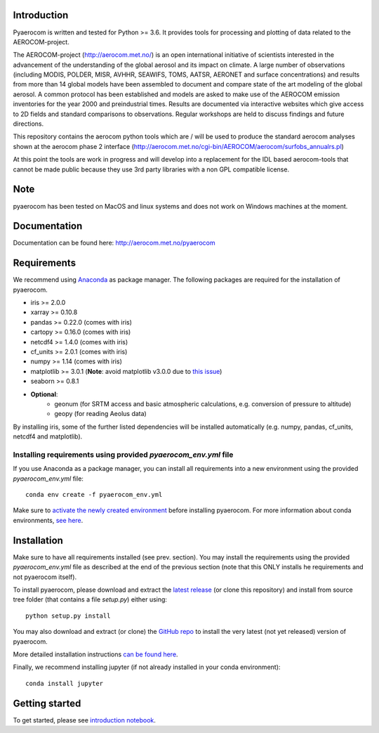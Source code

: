 Introduction
============

Pyaerocom is written and tested for Python >= 3.6. It provides tools for processing and plotting of data related to the AEROCOM-project.

The AEROCOM-project (http://aerocom.met.no/) is an open international initiative of scientists interested in the advancement of the understanding of the global aerosol and its impact on climate. A large number of observations (including MODIS, POLDER, MISR, AVHHR, SEAWIFS, TOMS, AATSR, AERONET and surface concentrations) and results from more than 14 global models have been assembled to document and compare state of the art modeling of the global aerosol. A common protocol has been established and models are asked to make use of the AEROCOM emission inventories for the year 2000 and preindustrial times. Results are documented via interactive websites which give access to 2D fields and standard comparisons to observations. Regular workshops are held to discuss findings and future directions.

This repository contains the aerocom python tools which are / will be used to produce the standard aerocom analyses shown at the aerocom phase 2 interface (http://aerocom.met.no/cgi-bin/AEROCOM/aerocom/surfobs_annualrs.pl)

At this point the tools are work in progress and will develop into a replacement for the IDL based aerocom-tools that cannot be made public because they use 3rd party libraries with a non GPL compatible license.

Note
====

pyaerocom has been tested on MacOS and linux systems and does not work on Windows machines at the moment.

Documentation
=============

Documentation can be found here: http://aerocom.met.no/pyaerocom

Requirements
============

We recommend using `Anaconda <https://www.continuum.io/downloads>`_ as package manager. The following packages are required for the installation of pyaerocom.

- iris >= 2.0.0
- xarray >= 0.10.8
- pandas >= 0.22.0 (comes with iris)
- cartopy >= 0.16.0 (comes with iris)
- netcdf4 >= 1.4.0 (comes with iris)
- cf_units >= 2.0.1 (comes with iris)
- numpy >= 1.14 (comes with iris)
- matplotlib >= 3.0.1 (**Note**: avoid matplotlib v3.0.0 due to `this issue <https://github.com/SciTools/cartopy/issues/1120>`__)
- seaborn >= 0.8.1
- **Optional**:
	- geonum (for SRTM access and basic atmospheric calculations, e.g. conversion of pressure to altitude)
	- geopy (for reading Aeolus data)

By installing iris, some of the further listed dependencies will be installed automatically (e.g. numpy, pandas, cf_units, netcdf4 and matplotlib).

Installing requirements using provided *pyaerocom_env.yml* file
^^^^^^^^^^^^^^^^^^^^^^^^^^^^^^^^^^^^^^^^^^^^^^^^^^^^^^^^^^^^^^^^

If you use Anaconda as a package manager, you can install all requirements into a new environment using the provided *pyaerocom_env.yml* file::

	conda env create -f pyaerocom_env.yml

Make sure to `activate the newly created environment <https://conda.io/docs/user-guide/tasks/manage-environments.html#activating-an-environment>`__ before installing pyaerocom.
For more information about conda environments, `see here <https://conda.io/docs/user-guide/tasks/manage-environments.html>`__.

Installation
============

Make sure to have all requirements installed (see prev. section). You may install the requirements using the provided *pyaerocom_env.yml* file as described at the end of the previous section (note that this ONLY installs he requirements and not pyaerocom itself). 

To install pyaerocom, please download and extract the `latest release <https://github.com/metno/pyaerocom/releases>`__ (or clone this repository) and install from source tree folder (that contains a file *setup.py*) either using::

	python setup.py install

You may also download and extract (or clone) the `GitHub repo <https://github.com/metno/pyaerocom>`__ to install the very latest (not yet released) version of pyaerocom.

More detailed installation instructions `can be found here <https://github.com/metno/pyaerocom/blob/master/notebooks/info00_install_detailed.ipynb>`__.

Finally, we recommend installing jupyter (if not already installed in your conda environment)::

   conda install jupyter

Getting started
===============

To get started, please see `introduction notebook <https://github.com/metno/pyaerocom/blob/master/notebooks/tut00_get_started.ipynb>`__.
